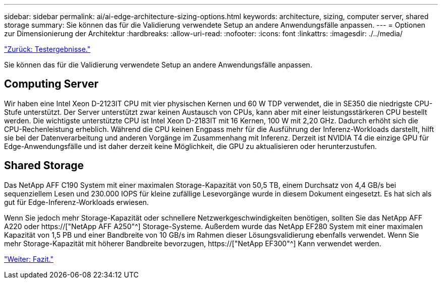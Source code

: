 ---
sidebar: sidebar 
permalink: ai/ai-edge-architecture-sizing-options.html 
keywords: architecture, sizing, computer server, shared storage 
summary: Sie können das für die Validierung verwendete Setup an andere Anwendungsfälle anpassen. 
---
= Optionen zur Dimensionierung der Architektur
:hardbreaks:
:allow-uri-read: 
:nofooter: 
:icons: font
:linkattrs: 
:imagesdir: ./../media/


link:ai-edge-test-results.html["Zurück: Testergebnisse."]

[role="lead"]
Sie können das für die Validierung verwendete Setup an andere Anwendungsfälle anpassen.



== Computing Server

Wir haben eine Intel Xeon D-2123IT CPU mit vier physischen Kernen und 60 W TDP verwendet, die in SE350 die niedrigste CPU-Stufe unterstützt. Der Server unterstützt zwar keinen Austausch von CPUs, kann aber mit einer leistungsstärkeren CPU bestellt werden. Die wichtigste unterstützte CPU ist Intel Xeon D-2183IT mit 16 Kernen, 100 W mit 2,20 GHz. Dadurch erhöht sich die CPU-Rechenleistung erheblich. Während die CPU keinen Engpass mehr für die Ausführung der Inferenz-Workloads darstellt, hilft sie bei der Datenverarbeitung und anderen Vorgänge im Zusammenhang mit Inferenz. Derzeit ist NVIDIA T4 die einzige GPU für Edge-Anwendungsfälle und ist daher derzeit keine Möglichkeit, die GPU zu aktualisieren oder herunterzustufen.



== Shared Storage

Das NetApp AFF C190 System mit einer maximalen Storage-Kapazität von 50,5 TB, einem Durchsatz von 4,4 GB/s bei sequenziellem Lesen und 230.000 IOPS für kleine zufällige Lesevorgänge wurde in diesem Dokument eingesetzt. Es hat sich als gut für Edge-Inferenz-Workloads erwiesen.

Wenn Sie jedoch mehr Storage-Kapazität oder schnellere Netzwerkgeschwindigkeiten benötigen, sollten Sie das NetApp AFF A220 oder https://["NetApp AFF A250"^] Storage-Systeme. Außerdem wurde das NetApp EF280 System mit einer maximalen Kapazität von 1,5 PB und einer Bandbreite von 10 GB/s im Rahmen dieser Lösungsvalidierung ebenfalls verwendet. Wenn Sie mehr Storage-Kapazität mit höherer Bandbreite bevorzugen, https://["NetApp EF300"^] Kann verwendet werden.

link:ai-edge-conclusion.html["Weiter: Fazit."]
